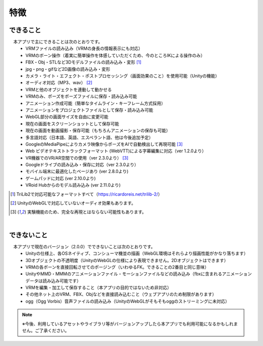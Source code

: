 ###############
特徴
###############

.. index:: できること（特徴）

できること
--------------

　本アプリで主にできることは次のとおりです。
    * VRMファイルの読み込み（VRMの身長の情報表示にも対応）
    * VRMのボーン操作（着実に簡単操作を体感していただくため、今のところIKによる操作のみ）
    * FBX・Obj・STLなど3Dモデルファイルの読み込み・変形 [1]_
    * jpg・png・gifなど2D画像の読み込み・変形
    * カメラ・ライト・エフェクト・ポストプロセッシング（画面効果のこと）を使用可能（Unityの機能）
    * オーディオ対応（MP3、wav） [2]_
    * VRMと他のオブジェクトを連動して動かせる
    * VRMのみ、ポーズをポーズファイルに保存・読み込み可能
    * アニメーション作成可能（簡単なタイムライン・キーフレーム方式採用）
    * アニメーションをプロジェクトファイルとして保存・読み込み可能
    * WebGL部分の画面サイズを自由に変更可能
    * 現在の画面をスクリーンショットとして保存可能
    * 現在の画面を動画撮影・保存可能（もちろんアニメーションの保存も可能）
    * 多言語対応（日本語、英語、エスペラント語、他は今後追加予定）
    * GoogleのMediaPipeによりカメラ映像からポーズをAIで自動検出して再現可能 [3]_
    * Web ビデオテキストトラックフォーマット (WebVTT)による字幕編集に対応（ver 1.2.0より）
    * VR機器でのVR/AR空間での使用（ver 2.3.0より） [3]_
    * Googleドライブの読み込み・保存に対応（ver 2.3.0より）
    * モバイル端末に最適化したページあり (ver 2.8.0より)
    * ゲームパッドに対応 (ver 2.10.0より)
    * VRoid Hubからのモデル読み込み (ver 2.11.0より)


.. [1] TriLib2で対応可能なフォーマットすべて（https://ricardoreis.net/trilib-2/）

.. [2] UnityのWebGLで対応していないオーディオ効果もあります。

.. [3] 実験機能のため、完全な再現とはならない可能性もあります。

|

.. index:: できないこと（特徴）

できないこと
--------------

　本アプリで現在のバージョン（2.0.0）でできないことは次のとおりです。
    * Unityの仕様上、各OSネイティブ、コンシューマ機並の描画（WebGL環境はそれらより描画性能がかなり落ちます）
    * 3Dオブジェクトの不透明度（UnityのWebGLの仕様により表現できません。2Dオブジェクトはできます）
    * VRMの各ボーンを直接回転させてのポージング（いわゆるFK。できることの2番目と同じ意味）
    * UnityやMMD・MMMのアニメーションファイル・モーションファイルなどの読み込み（fbxに含まれるアニメーションデータは読み込み可能です）    
    * VRMを編集・加工して保存すること（本アプリの目的ではないため非対応）
    * その他ネット上のVRM、FBX、Objなどを直接読み込むこと（ウェブアプリのため制限があります）
    * ogg（Ogg Vorbis）音声ファイルの読み込み（UnityのWebGLがそもそもoggのストリーミングに未対応）

.. note::
    ※今後、利用しているアセットやライブラリ等がバージョンアップしたら本アプリでも利用可能になるかもしれません。ご了承ください。


.. raw:: latex

   \cleardoublepage
